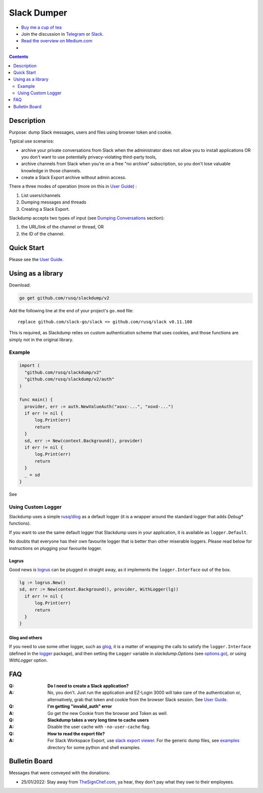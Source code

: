 ============
Slack Dumper
============

- `Buy me a cup of tea`_
- Join the discussion in Telegram_ or Slack_.
- `Read the overview on Medium.com`_
- |go ref|


.. contents::
   :depth: 2

Description
===========

Purpose: dump Slack messages, users and files using browser token and cookie.

Typical use scenarios:

* archive your private conversations from Slack when the administrator
  does not allow you to install applications OR you don't want to use 
  potentially privacy-violating third-party tools, 
* archive channels from Slack when you're on a free "no archive" subscription,
  so you don't lose valuable knowledge in those channels.
* create a Slack Export archive without admin access.

There a three modes of operation (more on this in `User Guide`_) :

#. List users/channels
#. Dumping messages and threads
#. Creating a Slack Export.

Slackdump accepts two types of input (see `Dumping Conversations`_ section):

#. the URL/link of the channel or thread, OR 
#. the ID of the channel.


Quick Start
===========

Please see the `User Guide`_.


Using as a library
==================

Download:

.. code:: go

  go get github.com/rusq/slackdump/v2

Add the following line at the end of your project's ``go.mod`` file::

  replace github.com/slack-go/slack => github.com/rusq/slack v0.11.100

This is required, as Slackdump relies on custom authentication scheme
that uses cookies, and those functions are simply not in the original
library.

Example
-------
.. code:: go

  import (
    "github.com/rusq/slackdump/v2"
    "github.com/rusq/slackdump/v2/auth"
  )

  func main() {
    provider, err := auth.NewValueAuth("xoxc-...", "xoxd-...")
    if err != nil {
        log.Print(err)
        return
    }
    sd, err := New(context.Background(), provider)
    if err != nil {
        log.Print(err)
        return
    }
    _ = sd
  }

See |go ref|

Using Custom Logger
-------------------
Slackdump uses a simple `rusq/dlog`_ as a default logger (it is a wrapper around
the standard logger that adds `Debug*` functions). 

If you want to use the same default logger that Slackdump uses in your
application, it is available as ``logger.Default``.

No doubts that everyone has their own favourite logger that is better than other
miserable loggers.  Please read below for instructions on plugging your
favourite logger.


Logrus
~~~~~~
Good news is logrus_ can be plugged in straight away, as it implements the
``logger.Interface`` out of the box.

.. code:: go

  lg := logrus.New()
  sd, err := New(context.Background(), provider, WithLogger(lg))
    if err != nil {
        log.Print(err)
        return
    }
  }


Glog and others
~~~~~~~~~~~~~~~
If you need to use some other logger, such as glog_, it is a matter of wrapping
the calls to satisfy the ``logger.Interface`` (defined in the `logger`_
package), and then setting the ``Logger`` variable in `slackdump.Options` (see
`options.go`_), or using `WithLogger` option.


FAQ
===

:Q: **Do I need to create a Slack application?**

:A: No, you don't.  Just run the application and EZ-Login 3000 will take
    care of the authentication or, alternatively, grab that token and
    cookie from the browser Slack session.  See `User Guide`_.

:Q: **I'm getting "invalid_auth" error**

:A: Go get the new Cookie from the browser and Token as well.

:Q: **Slackdump takes a very long time to cache users**

:A: Disable the user cache with ``-no-user-cache`` flag.

:Q: **How to read the export file?**

:A: For Slack Workspace Export, use `slack export viewer`_.  For the generic
    dump files, see `examples`_ directory for some python and shell examples.


Bulletin Board
==============

Messages that were conveyed with the donations:

- 25/01/2022: Stay away from `TheSignChef.com`_, ya hear, they don't pay what
  they owe to their employees. 

.. _Application: https://stackoverflow.com/questions/12908881/how-to-copy-cookies-in-google-chrome
.. _`Buy me a cup of tea`: https://www.paypal.com/donate/?hosted_button_id=GUHCLSM7E54ZW
.. _Telegram: https://t.me/slackdump
.. _Slack: https://join.slack.com/t/newworkspace-wcx3986/shared_invite/zt-18kj2sdoj-jMi3aZMWwkbK5JNjne0dbQ
.. _`Read the overview on Medium.com`: https://medium.com/@gilyazov/downloading-your-private-slack-conversations-52e50428b3c2
.. _`Go templating`: https://pkg.go.dev/html/template
.. _User Guide: doc/README.rst
.. _Dumping Conversations: doc/usage-channels.rst
.. _rusq/dlog: https://github.com/rusq/dlog
.. _logrus: https://github.com/sirupsen/logrus
.. _glog: https://github.com/golang/glog
.. _logger: logger/logger.go
.. _options.go: options.go
.. _slack export viewer: https://github.com/hfaran/slack-export-viewer
.. _examples: examples
..
  bulletin board links

.. _`TheSignChef.com`: https://www.glassdoor.com.au/Reviews/TheSignChef-com-Reviews-E793259.htm
.. _`Get cookies.txt Chrome extension`: https://chrome.google.com/webstore/detail/get-cookiestxt/bgaddhkoddajcdgocldbbfleckgcbcid

.. |go ref| image:: https://pkg.go.dev/badge/github.com/rusq/slackdump/v2.svg
              :alt: Go Reference
           :target: https://pkg.go.dev/github.com/rusq/slackdump/v2/
